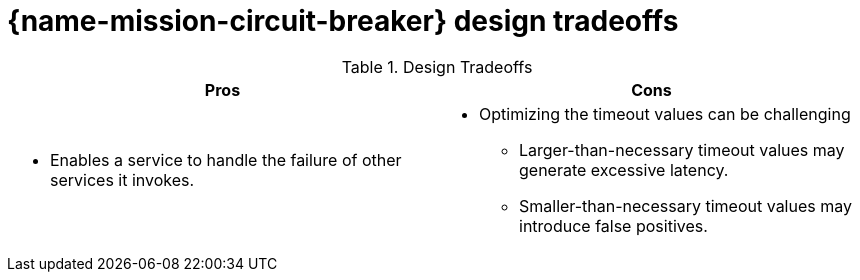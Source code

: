 [id='circuit-breaker-design-tradeoffs_{context}']

= {name-mission-circuit-breaker} design tradeoffs

.Design Tradeoffs
[width="100%",options="header"]
|====================================================================
|Pros           |Cons
a|
* Enables a service to handle the failure of other services it invokes.
a|
* Optimizing the timeout values can be challenging
** Larger-than-necessary timeout values may generate excessive latency.
** Smaller-than-necessary timeout values may introduce false positives.
|====================================================================
